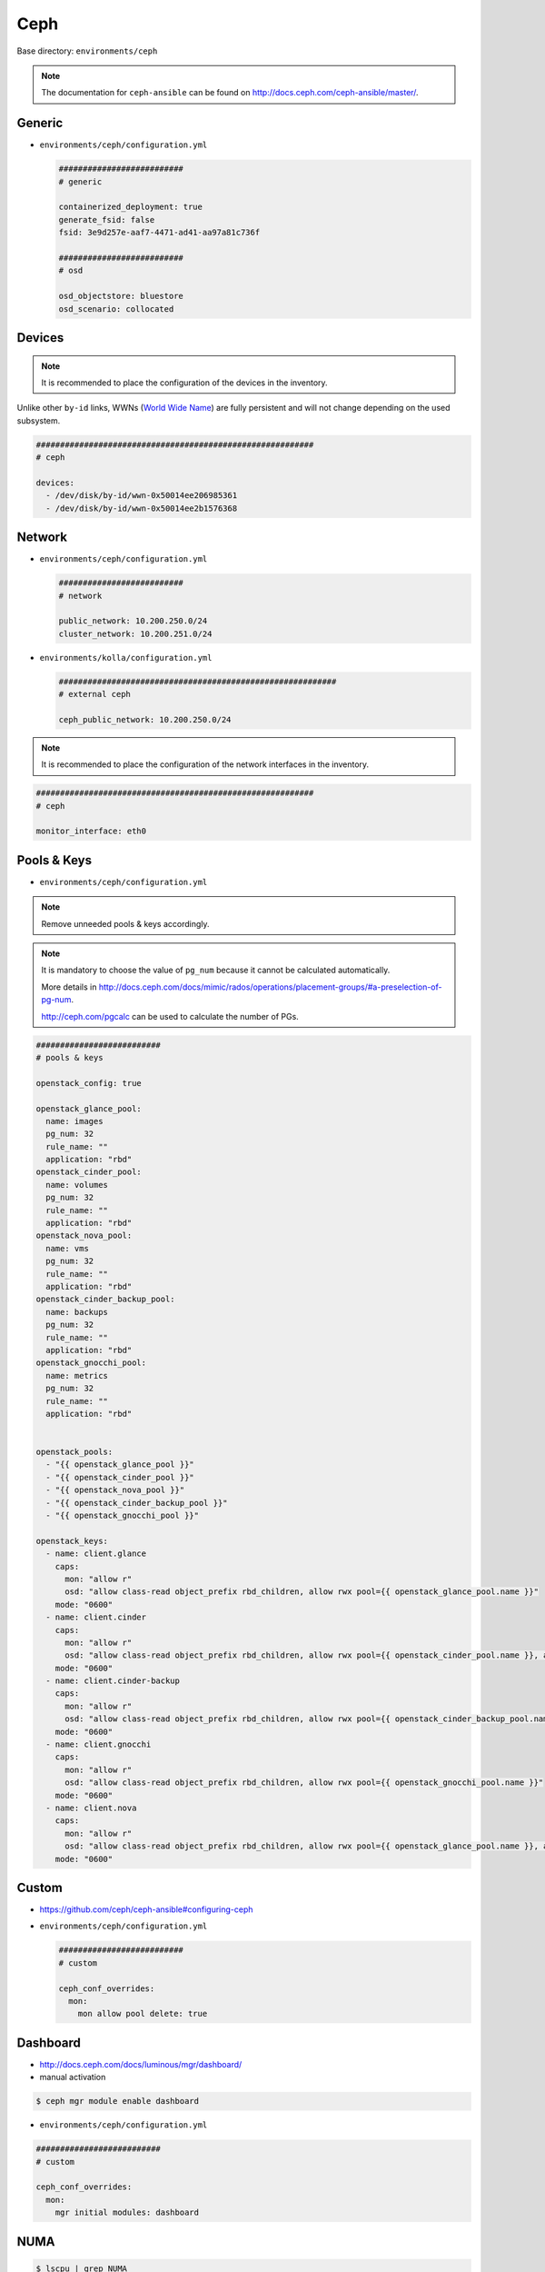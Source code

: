.. _configuration-environment-ceph:

====
Ceph
====

Base directory: ``environments/ceph``

.. note ::

   The documentation for ``ceph-ansible`` can be found on http://docs.ceph.com/ceph-ansible/master/.

Generic
=======

* ``environments/ceph/configuration.yml``

  .. code-block:: yaml

     ##########################
     # generic

     containerized_deployment: true
     generate_fsid: false
     fsid: 3e9d257e-aaf7-4471-ad41-aa97a81c736f

     ##########################
     # osd

     osd_objectstore: bluestore
     osd_scenario: collocated

Devices
=======

.. note::

   It is recommended to place the configuration of the devices in the inventory.

Unlike other ``by-id`` links, WWNs (`World Wide Name <https://en.wikipedia.org/wiki/World_Wide_Name>`_) are fully persistent and will not change depending on the used subsystem.

.. code-block:: yaml

   ##########################################################
   # ceph

   devices:
     - /dev/disk/by-id/wwn-0x50014ee206985361
     - /dev/disk/by-id/wwn-0x50014ee2b1576368

Network
=======

* ``environments/ceph/configuration.yml``

  .. code-block:: yaml

     ##########################
     # network

     public_network: 10.200.250.0/24
     cluster_network: 10.200.251.0/24

* ``environments/kolla/configuration.yml``

  .. code-block:: yaml

     ##########################################################
     # external ceph

     ceph_public_network: 10.200.250.0/24

.. note::

   It is recommended to place the configuration of the network interfaces in the inventory.

.. code-block:: yaml

   ##########################################################
   # ceph

   monitor_interface: eth0

Pools & Keys
============

* ``environments/ceph/configuration.yml``

.. note::

   Remove unneeded pools & keys accordingly.

.. note::

   It is mandatory to choose the value of ``pg_num`` because it cannot be calculated automatically.

   More details in http://docs.ceph.com/docs/mimic/rados/operations/placement-groups/#a-preselection-of-pg-num.

   http://ceph.com/pgcalc can be used to calculate the number of PGs.

.. code-block:: yaml

   ##########################
   # pools & keys

   openstack_config: true

   openstack_glance_pool:
     name: images
     pg_num: 32
     rule_name: ""
     application: "rbd"
   openstack_cinder_pool:
     name: volumes
     pg_num: 32
     rule_name: ""
     application: "rbd"
   openstack_nova_pool:
     name: vms
     pg_num: 32
     rule_name: ""
     application: "rbd"
   openstack_cinder_backup_pool:
     name: backups
     pg_num: 32
     rule_name: ""
     application: "rbd"
   openstack_gnocchi_pool:
     name: metrics
     pg_num: 32
     rule_name: ""
     application: "rbd"


   openstack_pools:
     - "{{ openstack_glance_pool }}"
     - "{{ openstack_cinder_pool }}"
     - "{{ openstack_nova_pool }}"
     - "{{ openstack_cinder_backup_pool }}"
     - "{{ openstack_gnocchi_pool }}"

   openstack_keys:
     - name: client.glance
       caps:
         mon: "allow r"
         osd: "allow class-read object_prefix rbd_children, allow rwx pool={{ openstack_glance_pool.name }}"
       mode: "0600"
     - name: client.cinder
       caps:
         mon: "allow r"
         osd: "allow class-read object_prefix rbd_children, allow rwx pool={{ openstack_cinder_pool.name }}, allow rwx pool={{ openstack_nova_pool.name }}, allow rx pool={{ openstack_glance_pool.name }}"  # yamllint disable-line rule:line-length
       mode: "0600"
     - name: client.cinder-backup
       caps:
         mon: "allow r"
         osd: "allow class-read object_prefix rbd_children, allow rwx pool={{ openstack_cinder_backup_pool.name }}"
       mode: "0600"
     - name: client.gnocchi
       caps:
         mon: "allow r"
         osd: "allow class-read object_prefix rbd_children, allow rwx pool={{ openstack_gnocchi_pool.name }}"
       mode: "0600"
     - name: client.nova
       caps:
         mon: "allow r"
         osd: "allow class-read object_prefix rbd_children, allow rwx pool={{ openstack_glance_pool.name }}, allow rwx pool={{ openstack_nova_pool.name }}, allow rwx pool={{ openstack_cinder_pool.name }}, allow rwx pool={{ openstack_cinder_backup_pool.name }}"  # yamllint disable-line rule:line-length
       mode: "0600"

Custom
======

* https://github.com/ceph/ceph-ansible#configuring-ceph

* ``environments/ceph/configuration.yml``

  .. code-block:: yaml

     ##########################
     # custom

     ceph_conf_overrides:
       mon:
         mon allow pool delete: true

Dashboard
=========

* http://docs.ceph.com/docs/luminous/mgr/dashboard/

* manual activation

.. code-block:: console

   $ ceph mgr module enable dashboard

* ``environments/ceph/configuration.yml``

.. code-block:: yaml

   ##########################
   # custom

   ceph_conf_overrides:
     mon:
       mgr initial modules: dashboard

NUMA
====

.. code-block:: console

   $ lscpu | grep NUMA
   NUMA nodes(s):          2
   NUMA node0 CPU(s)   :   0-13,28-41
   NUMA node1 CPU(s)   :   14-27,42-55

.. code-block:: console

   $ cat /sys/class/net/ens1f0/device/numa_node
   0
   $ cat /sys/class/net/ens2f0/device/numa_node
   0

.. code-block:: yaml
   :caption: inventory/host_vars/STORAGE_NODE.yml

   ceph_osd_docker_cpuset_cpus: "0-13"
   ceph_osd_docker_cpuset_mems: "0"
